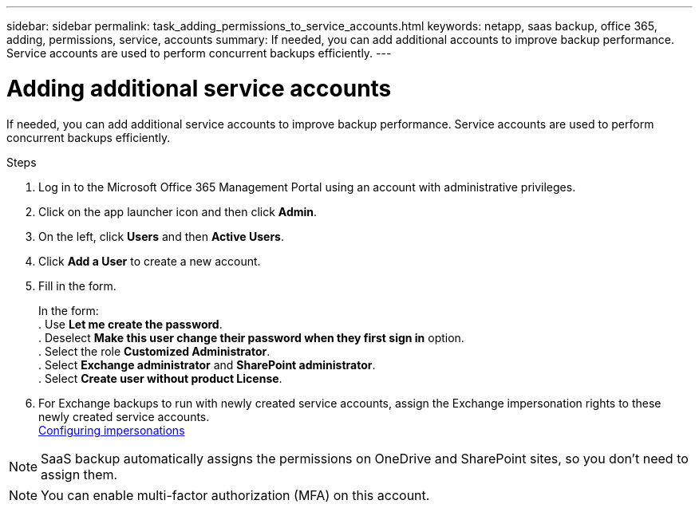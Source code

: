 ---
sidebar: sidebar
permalink: task_adding_permissions_to_service_accounts.html
keywords: netapp, saas backup, office 365, adding, permissions, service, accounts
summary: If needed, you can add additional accounts to improve backup performance. Service accounts are used to perform concurrent backups efficiently.
---

= Adding additional service accounts
:toc: macro
:toclevels: 1
:hardbreaks:
:nofooter:
:icons: font
:linkattrs:
:imagesdir: ./media/

[.lead]
If needed, you can add additional service accounts to improve backup performance. Service accounts are used to perform concurrent backups efficiently.

.Steps

1. Log in to the Microsoft Office 365 Management Portal using an account with administrative privileges.
2. Click on the app launcher icon and then click *Admin*.
3. On the left, click *Users* and then *Active Users*.
4. Click *Add a User* to create a new account.
5. Fill in the form.
+
In the form:
. Use *Let me create the password*.
. Deselect *Make this user change their password when they first sign in* option.
. Select the role *Customized Administrator*.
. Select *Exchange administrator* and *SharePoint administrator*.
. Select *Create user without product License*.
6.	For Exchange backups to run with newly created service accounts, assign the Exchange impersonation rights to these newly created service accounts.
link:task_configuring_impersonation.html[Configuring impersonations]

NOTE: SaaS backup automatically assigns the permissions on OneDrive and SharePoint sites, so you don't need to assign them.

NOTE: You can enable multi-factor authorization (MFA) on this account.

//Old information prior to 4/3/20
//. Click the Microsoft Office 365 link.
//  image:mso365_settings.gif[Screenshot of Microsoft Office 365 button]
//. Click the *+* icon next to *Manage Service Accounts*.
//. Click *Confirm* to be redirected to the Microsoft Office 365 sign-in page to grant permissions.
